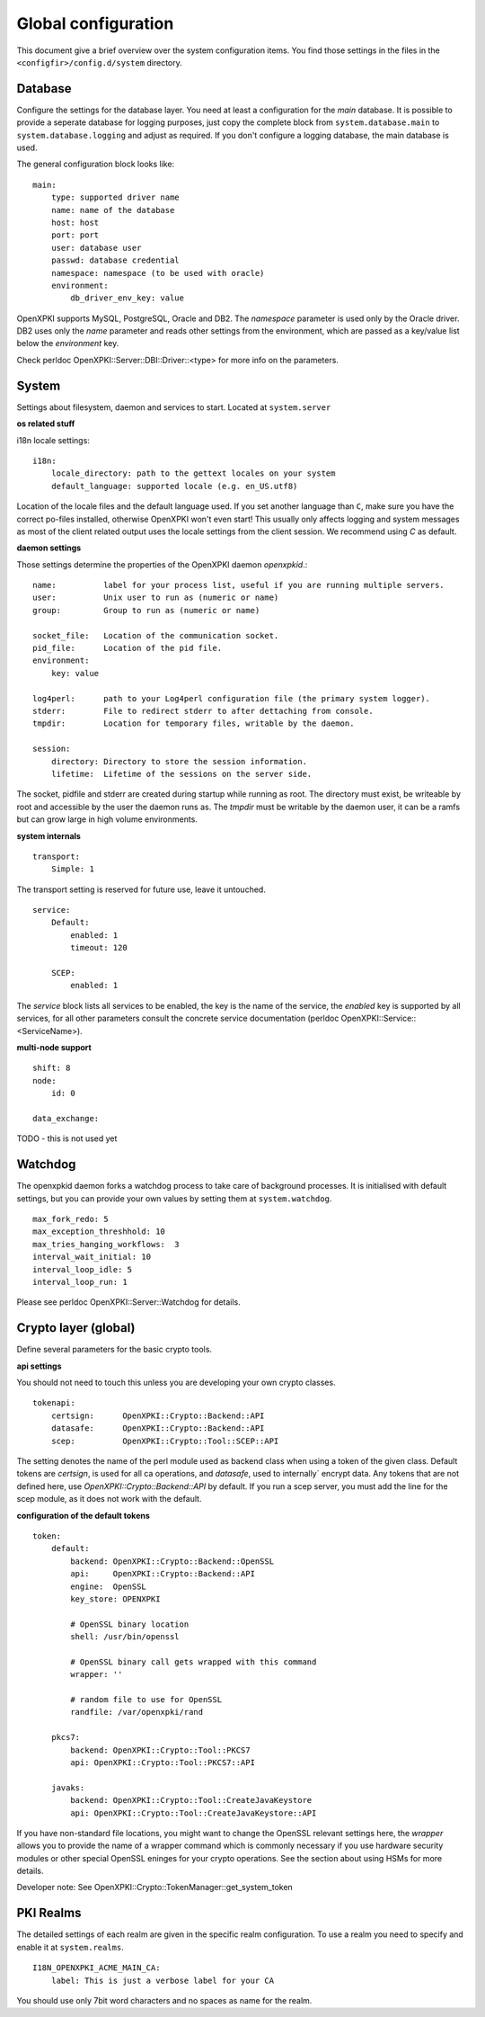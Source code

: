 Global configuration
====================================

This document give a brief overview over the system configuration items. You find those settings in the files in the ``<configfir>/config.d/system`` directory.

Database
--------
Configure the settings for the database layer. You need at least a configuration for the *main* database. It is possible to provide a seperate database for logging purposes, just copy the complete block from ``system.database.main`` to ``system.database.logging`` and adjust as required. If you don't configure a logging database, the main database is used.

The general configuration block looks like::

    main:
        type: supported driver name 
        name: name of the database
        host: host
        port: port
        user: database user
        passwd: database credential
        namespace: namespace (to be used with oracle)
        environment: 
            db_driver_env_key: value

OpenXPKI supports MySQL, PostgreSQL, Oracle and DB2. The *namespace* parameter is used only by the Oracle driver. DB2 uses only the *name* parameter and reads other settings from the environment, which are passed as a key/value list below the *environment* key.

Check perldoc OpenXPKI::Server::DBI::Driver::<type> for more info on the parameters.

System
-----------------------
Settings about filesystem, daemon and services to start. Located at ``system.server``

**os related stuff**

i18n locale settings::

    i18n:
        locale_directory: path to the gettext locales on your system 
        default_language: supported locale (e.g. en_US.utf8)

Location of the locale files and the default language used. If you set another language than ``C``, make sure you have the correct po-files installed, otherwise OpenXPKI won't even start! This usually only affects logging and system messages as most of the client related output uses the locale settings from the client session. We recommend using *C* as default.
    
**daemon settings**

Those settings determine the properties of the OpenXPKI daemon `openxpkid`.::

    name:          label for your process list, useful if you are running multiple servers.
    user:          Unix user to run as (numeric or name) 
    group:         Group to run as (numeric or name)
    
    socket_file:   Location of the communication socket.
    pid_file:      Location of the pid file.
    environment: 
        key: value

    log4perl:      path to your Log4perl configuration file (the primary system logger).
    stderr:        File to redirect stderr to after dettaching from console.
    tmpdir:        Location for temporary files, writable by the daemon. 

    session:
        directory: Directory to store the session information.
        lifetime:  Lifetime of the sessions on the server side.
    
The socket, pidfile and stderr are created during startup while running as root. The directory must exist, be writeable by root and accessible by the user the daemon runs as. The *tmpdir* must be writable by the daemon user, it can be a ramfs but can grow large in high volume environments.
    
**system internals**

::

    transport: 
        Simple: 1

The transport setting is reserved for future use, leave it untouched. 

::

    service: 
        Default: 
            enabled: 1
            timeout: 120
        
        SCEP: 
            enabled: 1

The *service* block lists all services to be enabled, the key is the name of the service, the *enabled* key is supported by all services, for all other parameters consult the concrete service documentation (perldoc OpenXPKI::Service::<ServiceName>). 

**multi-node support** ::

    shift: 8
    node:    
        id: 0

    data_exchange:     

TODO - this is not used yet

Watchdog
--------

The openxpkid daemon forks a watchdog process to take care of background processes. It is initialised with default settings, but you can provide your own values by setting them at ``system.watchdog``. ::

    max_fork_redo: 5
    max_exception_threshhold: 10
    max_tries_hanging_workflows:  3
    interval_wait_initial: 10
    interval_loop_idle: 5
    interval_loop_run: 1

Please see perldoc OpenXPKI::Server::Watchdog for details.


Crypto layer (global)
---------------------
Define several parameters for the basic crypto tools. 

**api settings**

You should not need to touch this unless you are developing your own crypto classes. ::

    tokenapi:
        certsign:      OpenXPKI::Crypto::Backend::API
        datasafe:      OpenXPKI::Crypto::Backend::API
        scep:          OpenXPKI::Crypto::Tool::SCEP::API

The setting denotes the name of the perl module used as backend class when using a token of the given class. Default tokens are *certsign*, is used for all ca operations,  and *datasafe*, used to internally´ encrypt data. Any tokens that are not defined here, use *OpenXPKI::Crypto::Backend::API* by default. If you run a scep server, you must add the line for the scep module, as it does not work with the default.

**configuration of the default tokens**

::

    token:
        default:
            backend: OpenXPKI::Crypto::Backend::OpenSSL
            api:     OpenXPKI::Crypto::Backend::API
            engine:  OpenSSL
            key_store: OPENXPKI

            # OpenSSL binary location
            shell: /usr/bin/openssl

            # OpenSSL binary call gets wrapped with this command
            wrapper: ''

            # random file to use for OpenSSL
            randfile: /var/openxpki/rand       
            
        pkcs7:
            backend: OpenXPKI::Crypto::Tool::PKCS7
            api: OpenXPKI::Crypto::Tool::PKCS7::API 
         
        javaks:
            backend: OpenXPKI::Crypto::Tool::CreateJavaKeystore
            api: OpenXPKI::Crypto::Tool::CreateJavaKeystore::API    

If you have non-standard file locations, you might want to change the OpenSSL relevant settings here, the *wrapper* allows you to provide the name of a wrapper command which is commonly necessary if you use hardware security modules or other special OpenSSL eninges for your crypto operations. See the section about using HSMs for more details.

Developer note: See OpenXPKI::Crypto::TokenManager::get_system_token 


PKI Realms
----------
The detailed settings of each realm are given in the specific realm configuration. To use a realm you need to specify and enable it at ``system.realms``. ::

    I18N_OPENXPKI_ACME_MAIN_CA:
        label: This is just a verbose label for your CA

You should use only 7bit word characters and no spaces as name for the realm.


